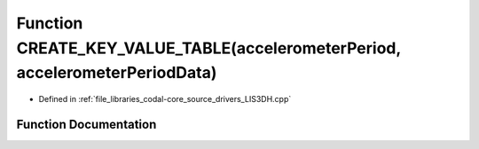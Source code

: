 .. _exhale_function_LIS3DH_8cpp_1a292563457da80677c6ddc2f2ebf9591b:

Function CREATE_KEY_VALUE_TABLE(accelerometerPeriod, accelerometerPeriodData)
=============================================================================

- Defined in :ref:`file_libraries_codal-core_source_drivers_LIS3DH.cpp`


Function Documentation
----------------------


.. doxygenfunction:: CREATE_KEY_VALUE_TABLE(accelerometerPeriod, accelerometerPeriodData)
